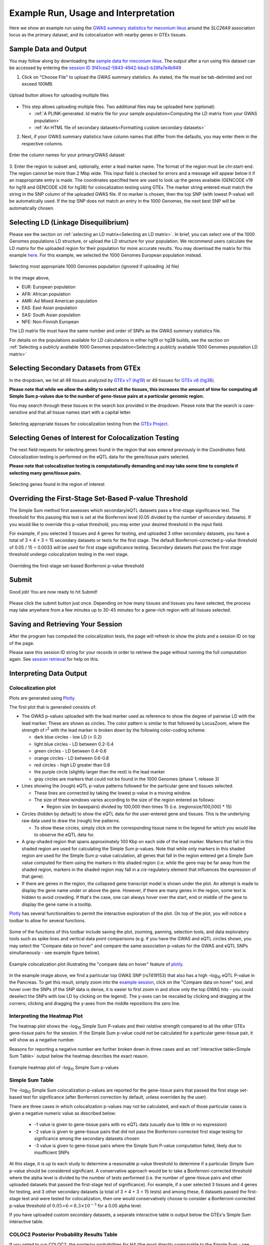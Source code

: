 .. _examples:

######################################################
Example Run, Usage and Interpretation
######################################################

Here we show an example run using the 
`GWAS summary statistics for meconium ileus <https://github.com/naim-panjwani/LocusFocus/blob/master/data/sample_datasets/MI_GWAS_2019_1_205500-206000kbp.tsv>`_ 
around the *SLC26A9* association locus as the primary dataset, and its colocalization with nearby genes in GTEx tissues.

***************************
Sample Data and Output
***************************

You may follow along by downloading the `sample data for meconium ileus <https://github.com/naim-panjwani/LocusFocus/blob/master/data/sample_datasets/MI_GWAS_2019_1_205500-206000kbp.tsv>`_.
The output after a run using this dataset can be accessed by entering the `session ID 3f41cea2-5843-4942-bba3-b28fa7e4b949 <https://locusfocus.research.sickkids.ca/session_id/3f41cea2-5843-4942-bba3-b28fa7e4b949>`_ 

1. Click on "Choose File" to upload the GWAS summary statistics. As stated, the file must be tab-delimited and not exceed 100MB.

.. figure:: _static/choose_file.png
   :alt: File input button
   :target: _static/choose_file.png
   :align: center
   :figclass: borderit

   Upload button allows for uploading multiple files

- This step allows uploading multiple files. Two additional files may be uploaded here (optional):

  - :ref:`A PLINK-generated .ld matrix file for your sample population<Computing the LD matrix from your GWAS population>`
  - :ref:`An HTML file of secondary datasets<Formatting custom secondary datasets>`

2. Next, if your GWAS summary statistics have column names that differ from the defaults, you may enter them in the respective columns.

.. figure:: _static/column_names.png
   :alt: Column name input fields
   :target: _static/column_names.png
   :align: center
   :figclass: borderit

   Enter the column names for your primary/GWAS dataset

3. Enter the region to subset and, optionally, enter a lead marker name. 
The format of the region must be chr:start-end. The region cannot be more than 2 Mbp wide. 
This input field is checked for errors and a message will appear below it if an inappropriate entry is made.
The coordinates specified here are used to look up the genes available (GENCODE v19 for hg19 and GENCODE v26 for hg38) for colocalization testing using GTEx.
The marker string entered must match the string in the SNP column of the uploaded GWAS file. 
If no marker is chosen, then the top SNP (with lowest P-value) will be automatically used.
If the top SNP does not match an entry in the 1000 Genomes, the next best SNP will be automatically chosen.

.. figure:: _static/enter_coordinates.png
   :alt: Coordinates input field
   :target: _static/enter_coordinates.png
   :align: center
   :figclass: borderit




*********************************************
Selecting LD (Linkage Disequilibrium)
*********************************************

Please see the section on :ref:`selecting an LD matrix<Selecting an LD matrix>`.
In brief, you can select one of the 1000 Genomes populations LD structure, or upload the LD structure for your population. 
We recommend users calculate the LD matrix for the uploaded region for their population for more accurate results.
You may download the matrix for this example `here <https://locusfocus.research.sickkids.ca/data/sample_datasets/MI_GWAS_2019_1_205500-206000kbp.ld>`_.
For this example, we selected the 1000 Genomes European population instead.

.. figure:: _static/LD_1kg_hg38.png
   :alt: 1000 Genomes superpopulations dropdown selection
   :target: _static/LD_1kg_hg38.png
   :align: center
   :figclass: borderit

   Selecting most appropriate 1000 Genomes population (ignored if uploading .ld file)


In the image above,

- EUR: European population
- AFR: African population
- AMR: Ad Mixed American population
- EAS: East Asian population
- SAS: South Asian population
- NFE: Non-Finnish European

The LD matrix file must have the same number and order of SNPs as the GWAS summary statistics file.

For details on the populations available for LD calculations in either hg19 or hg38 builds, see the section
on :ref:`Selecting a publicly available 1000 Genomes population<Selecting a publicly available 1000 Genomes population LD matrix>`


*********************************************
Selecting Secondary Datasets from GTEx
*********************************************

In the dropdown, we list all 48 tissues analyzed by `GTEx v7 (hg19) <https://gtexportal.org>`_ 
or 49 tissues for `GTEx v8 (hg38) <https://gtexportal.org>`_.

**Please note that while we allow the ability to select all the tissues, this increases the amount of time 
for computing all Simple Sum p-values due to the number of gene-tissue pairs at a particular genomic region.**

You may search through these tissues in the search box provided in the dropdown. Please note that the search
is case-sensitive and that all tissue names start with a capital letter.

.. figure:: _static/select_gtex_tissues.png
   :alt: GTEx tissues dropdown menu with search
   :target: _static/select_gtex_tissues.png
   :align: center
   :figclass: borderit

   Selecting appropriate tissues for colocalization testing from the `GTEx Project <https://gtexportal.org>`_.


**********************************************************
Selecting Genes of Interest for Colocalization Testing
**********************************************************

The next field requests for selecting genes found in the region that was entered previously in the *Coordinates* field. 
Colocalization testing is performed on the eQTL data for the gene/tissue pairs selected. 

**Please note that colocalization testing is computationally demanding and may take some time to complete if 
selecting many gene/tissue pairs.**

.. figure:: _static/select_genes.png
   :alt: Select genes dropdown
   :target: _static/select_genes.png
   :align: center
   :figclass: borderit

   Selecting genes found in the region of interest


**********************************************************
Overriding the First-Stage Set-Based P-value Threshold
**********************************************************

The Simple Sum method first assesses which secondary/eQTL datasets pass a first-stage significance test. 
The threshold for this passing this test is set at the Bonferroni level (0.05 divided by the number of secondary datasets).
If you would like to override this p-value threshold, you may enter your desired threshold in the input field.

For example, if you selected 3 tissues and 4 genes for testing, 
and uploaded 3 other secondary datasets, you have a total of 3 × 4 + 3 = 15 secondary datasets or tests for the first stage.
The default Bonferroni-corrected p-value threshold of 0.05 / 15 = 0.0033 will be used for first stage significance testing. 
Secondary datasets that pass the first stage threshold undergo colocalization testing in the next stage.

.. figure:: _static/set_based_p.png
   :alt: First stage p-value override field
   :target: _static/set_based_p.png
   :align: center
   :figclass: borderit

   Overriding the first-stage set-based Bonferroni p-value threshold


************************
Submit
************************

Good job! You are now ready to hit Submit!

.. figure:: _static/submit.png
   :alt: Submit button
   :target: _static/submit.png
   :align: center
   :figclass: borderit


Please click the submit button just once.
Depending on how many tissues and tissues you have selected, 
the process may take anywhere from a few minutes up to 30-45 minutes 
for a gene-rich region with all tissues selected.



************************************
Saving and Retrieving Your Session
************************************

After the program has computed the colocalization tests, the page will refresh to show
the plots and a session ID on top of the page.

Please save this session ID string for your records in order to retrieve the page without 
running the full computation again. See `session retrieval <./session_retrieval.html>`_ for help on this.


*********************************************
Interpreting Data Output
*********************************************

Colocalization plot
====================

Plots are generated using `Plotly <https://plot.ly/javascript/>`_. 

The first plot that is generated consists of: 

- The GWAS p-values uploaded with the lead marker used as reference to
  show the degree of pairwise LD with the lead marker. These are shown as circles.
  The color pattern is similar to that followed by LocusZoom, where the strength of 
  r\ :sup:`2` with the lead marker is broken down by the following color-coding scheme:

  * dark blue circles - low LD (< 0.2)
  * light blue circles - LD between 0.2-0.4
  * green circles - LD between 0.4-0.6
  * orange circles - LD between 0.6-0.8
  * red circles - high LD greater than 0.8
  * the purple circle (slightly larger than the rest) is the lead marker
  * gray circles are markers that could not be found in the 1000 Genomes (phase 1, release 3)


- Lines showing the (rough) eQTL p-value patterns followed for the particular gene and tissues selected.

  * These lines are connected by taking the lowest p-value in a moving window.
  * The size of these windows varies according to the size of the region entered as follows:

    - Region size (in basepairs) divided by 100,000 then times 15 (i.e. (regionsize/100,000) * 15)


- Circles (hidden by default) to show the eQTL data for the user-entered gene and tissues. 
  This is the underlying raw data used to draw the (rough) line patterns.

  * To show these circles, simply click on the corresponding tissue name in the legend for
    which you would like to observe the eQTL data for.

- A gray-shaded region that spans approximately 100 Kbp on each side of the lead marker.
  Markers that fall in this shaded region are used for calculating the Simple Sum p-values.
  Note that while only markers in this shaded region are used for the Simple Sum p-value calculation,
  all genes that fall in the region entered get a Simple Sum value computed for them using the markers in this shaded region 
  (i.e. while the gene may be far away from the shaded region, markers in the shaded region may fall in a *cis*-regulatory
  element that influences the expression of that gene).

- If there are genes in the region, the collapsed gene transcript model is shown under the plot. 
  An attempt is made to display the gene name under or above the gene. 
  However, if there are many genes in the region, some text is hidden to avoid crowding.
  If that's the case, one can always hover over the start, end or middle of the gene to display the gene name in a tooltip.


`Plotly <https://plot.ly/javascript/>`_ has several functionalities to permit the interactive exploration of the
plot. On top of the plot, you will notice a toolbar to allow for several functions. 

.. figure:: _static/plotly_toolbar.png
   :alt: Plotly toolbar
   :target: _static/plotly_toolbar.png
   :align: center
   :figclass: borderit


Some of the functions of this toolbar include saving the plot,
zooming, panning, selection tools, and data exploratory tools such as spike lines and vertical data point comparisons
(e.g. if you have the GWAS and eQTL circles shown, you may select the "Compare data on hover" and compare 
the same association p-values for the GWAS and eQTL SNPs simultaneously - see example figure below).


.. figure:: _static/data_hover_example2.png
   :alt: Data hover example to compare GWAS and eQTL data simultaneously
   :target: _static/data_hover_example2.png
   :align: center
   :figclass: borderit

   Example colocalization plot illustrating the "compare data on hover" feature of plotly_.

.. _plotly: https://plot.ly/javascript/

In the example image above, we find a particular top GWAS SNP (rs7419153) 
that also has a high -log\ :sub:`10` eQTL P-value in the Pancreas. To get this result, simply zoom 
into the `example session <https://locusfocus.research.sickkids.ca/session_id/3f41cea2-5843-4942-bba3-b28fa7e4b949>`_,
click on the "Compare data on hover" tool, and hover over the SNPs (if the SNP data is dense, it is easier to
first zoom in and show only the top GWAS hits - you could deselect the SNPs with low LD by clicking on the legend).
The y-axes can be rescaled by clicking and dragging at the corners; clicking and dragging the y-axes from the middle repositions the zero line.



Interpreting the Heatmap Plot
====================================

The heatmap plot shows the -log\ :sub:`10` Simple Sum P-values and their *relative* strength compared to
all the other GTEx gene-tissue pairs for the session. If the Simple Sum p-value could not be calculated for a particular
gene-tissue pair, it will show as a negative number. 

Reasons for reporting a negative number are further broken down in three cases and 
an :ref:`interactive table<Simple Sum Table>` output below the heatmap describes the exact reason.

.. figure:: _static/example_heatmap_plot2.png
   :alt: Example heatmap plot of Simple Sum p-values on GWAS of meconium ileus
   :target: _static/example_heatmap_plot2.png
   :align: center
   :figclass: borderit

   Example heatmap plot of -log\ :sub:`10` Simple Sum p-values



Simple Sum Table
=============================

The -log\ :sub:`10` Simple Sum colocalization p-values are reported for the gene-tissue pairs that passed the 
first stage set-based test for significance (after Bonferroni correction by default, unless overriden by the user).

There are three cases in which colocalization p-values may not be calculated, and each of those particular cases
is given a negative numeric value as described below:

  - -1 value is given to gene-tissue pairs with no eQTL data (usually due to little or no expression)
  - -2 value is given to gene-tissue pairs that did not pass the Bonferroni-corrected first stage testing for signficance among the secondary datasets chosen
  - -3 value is given to gene-tissue pairs where the Simple Sum P-value computation failed, likely due to insufficient SNPs

At this stage, it is up to each study to determine a reasonable p-value threshold to determine if a particular Simple Sum p-value
should be considered significant. A conservative approach would be to take a Bonferroni-corrected threshold where the alpha level is 
divided by the number of tests performed (i.e. the number of gene-tissue pairs and other uploaded datasets that passed the first-stage test of significance).
For example, if a user selected 3 tissues and 4 genes for testing, and 3 other secondary datasets 
(a total of 3 × 4 + 3 = 15 tests) and among these, 6 datasets passed the first-stage test and were tested for colocalization, 
then one would conservatively choose to consider a Bonferroni-corrected p-value threshold of :math:`0.05 \div 6 = 8.3 \times 10^{-3}` for a 0.05 alpha level. 

If you have uploaded custom secondary datasets, a separate interactive table is output below the GTEx's Simple Sum interactive table.


COLOC2 Posterior Probability Results Table
============================================

If you opted to run COLOC2, the posterior probabilities for H4 (the most directly comparable to the Simple Sum - see `bioRxiv`_ paper) are
output in an interactive table. 

.. _bioRxiv: https://plos.figshare.com/articles/Results_of_Simple_Sum_colocalization_and_contrasting_colocalization_analyses_for_the_three_meconium_ileus_genome-wide_significant_loci_and_colocalization_posterior_probabilities_from_COLOC_and_eCAVIAR_/7772168/1


